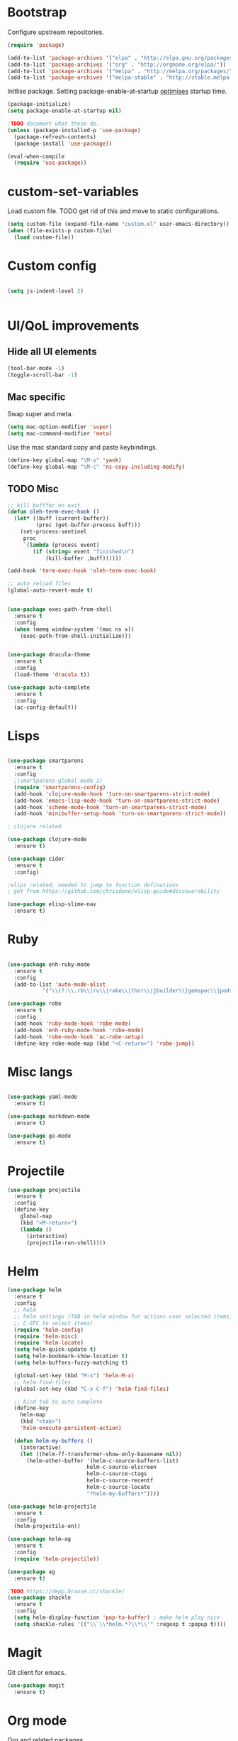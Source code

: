 * Bootstrap

Configure upstream repositories.
#+BEGIN_SRC emacs-lisp
(require 'package)

(add-to-list 'package-archives '("elpa" . "http://elpa.gnu.org/packages/"))
(add-to-list 'package-archives '("org" . "http://orgmode.org/elpa/"))
(add-to-list 'package-archives '("melpa" . "http://melpa.org/packages/"))
(add-to-list 'package-archives '("melpa-stable" . "http://stable.melpa.org/packages/"))

#+END_SRC

Initlise package.
Setting package-enable-at-startup [[https://www.reddit.com/r/emacs/comments/1rdstn/set_packageenableatstartup_to_nil_for_slightly/][optimises]] startup time. 

#+begin_src emacs-lisp
(package-initialize)
(setq package-enable-at-startup nil)

;TODO document what these do.
(unless (package-installed-p 'use-package)
  (package-refresh-contents)
  (package-install 'use-package))

(eval-when-compile
  (require 'use-package))
#+end_src

* custom-set-variables
Load custom file.
TODO get rid of this and move to static configurations.

#+begin_src emacs-lisp
(setq custom-file (expand-file-name "custom.el" user-emacs-directory))
(when (file-exists-p custom-file)
  (load custom-file))
#+end_src

* Custom config
#+begin_src emacs-lisp

(setq js-indent-level 2)


#+end_src

* UI/QoL improvements
** Hide all UI elements
#+begin_src emacs-lisp
(tool-bar-mode -1)
(toggle-scroll-bar -1)

#+end_src
** Mac specific
Swap super and meta.
#+begin_src emacs-lisp
(setq mac-option-modifier 'super)
(setq mac-command-modifier 'meta)
#+end_src

Use the mac standard copy and paste keybindings.
#+begin_src emacs-lisp
(define-key global-map "\M-v" 'yank)
(define-key global-map "\M-c" 'ns-copy-including-modify)
#+end_src



** TODO Misc
#+begin_src emacs-lisp
;; kill bufffer on exit
(defun oleh-term-exec-hook ()
  (let* ((buff (current-buffer))
         (proc (get-buffer-process buff)))
    (set-process-sentinel
     proc
     `(lambda (process event)
        (if (string= event "finished\n")
            (kill-buffer ,buff))))))

(add-hook 'term-exec-hook 'oleh-term-exec-hook)

;; auto reload files
(global-auto-revert-mode t)


(use-package exec-path-from-shell
  :ensure t
  :config
  (when (memq window-system '(mac ns x))
    (exec-path-from-shell-initialize)))
    

(use-package dracula-theme
  :ensure t
  :config
  (load-theme 'dracula t)) 

(use-package auto-complete
  :ensure t
  :config
  (ac-config-default))
#+end_src

* Lisps 
#+begin_src emacs-lisp

(use-package smartparens
  :ensure t
  :config
  ;(smartparens-global-mode 1)
  (require 'smartparens-config)
  (add-hook 'clojure-mode-hook 'turn-on-smartparens-strict-mode)
  (add-hook 'emacs-lisp-mode-hook 'turn-on-smartparens-strict-mode)
  (add-hook 'scheme-mode-hook 'turn-on-smartparens-strict-mode)
  (add-hook 'minibuffer-setup-hook 'turn-on-smartparens-strict-mode))
  
; clojure related

(use-package clojure-mode
  :ensure t)

(use-package cider
  :ensure t
  :config)

;elips related, needed to jump to function definations
; got from https://github.com/chrisdone/elisp-guide#discoverability

(use-package elisp-slime-nav
  :ensure t)
#+end_src

* Ruby
#+begin_src emacs-lisp

(use-package enh-ruby-mode
  :ensure t
  :config
  (add-to-list 'auto-mode-alist
	       '("\\(?:\\.rb\\|ru\\|rake\\|thor\\|jbuilder\\|gemspec\\|podspec\\|/\\(?:Gem\\|Rake\\|Cap\\|Thor\\|Vagrant\\|Guard\\|Pod\\)file\\)\\'" . enh-ruby-mode)))

(use-package robe
  :ensure t
  :config
  (add-hook 'ruby-mode-hook 'robe-mode)
  (add-hook 'enh-ruby-mode-hook 'robe-mode)
  (add-hook 'robe-mode-hook 'ac-robe-setup)
  (define-key robe-mode-map (kbd "<C-return>") 'robe-jump))
#+end_src

* Misc langs
#+begin_src emacs-lisp

(use-package yaml-mode
  :ensure t)

(use-package markdown-mode
  :ensure t)
  
(use-package go-mode
  :ensure t)

#+end_src

* Projectile

#+begin_src emacs-lisp
  (use-package projectile
    :ensure t
    :config
    (define-key
      global-map
      (kbd "<M-return>")
      (lambda ()
        (interactive)
        (projectile-run-shell))))
#+end_src
* Helm
#+begin_src emacs-lisp
  (use-package helm
    :ensure t
    :config
    ;; helm
    ;; helm settings (TAB in helm window for actions over selected items,
    ;; C-SPC to select items)
    (require 'helm-config)
    (require 'helm-misc)
    (require 'helm-locate)
    (setq helm-quick-update t)
    (setq helm-bookmark-show-location t)
    (setq helm-buffers-fuzzy-matching t)

    (global-set-key (kbd "M-x") 'helm-M-x)
    ;; helm-find-files
    (global-set-key (kbd "C-x C-f") 'helm-find-files)

    ;; bind tab to auto complete
    (define-key
      helm-map
      (kbd "<tab>")
      'helm-execute-persistent-action)

    (defun helm-my-buffers ()
      (interactive)
      (let ((helm-ff-transformer-show-only-basename nil))
        (helm-other-buffer '(helm-c-source-buffers-list)
                           helm-c-source-elscreen
                           helm-c-source-ctags
                           helm-c-source-recentf
                           helm-c-source-locate
                           "*helm-my-buffers*"))))

  (use-package helm-projectile
    :ensure t
    :config
    (helm-projectile-on))

  (use-package helm-ag
    :ensure t
    :config
    (require 'helm-projectile))

  (use-package ag
    :ensure t)
    
  ;TODO https://depp.brause.cc/shackle/
  (use-package shackle
    :ensure t
    :config
    (setq helm-display-function 'pop-to-buffer) ; make helm play nice
    (setq shackle-rules '(("\\`\\*helm.*?\\*\\'" :regexp t :popup t))))

#+end_src

* Magit
Git client for emacs.

#+begin_src emacs-lisp
(use-package magit
  :ensure t)
#+end_src

* Org mode
Org and related packages.
** Init
#+begin_src emacs-lisp

  (add-to-list 'org-modules 'org-habit t)
  (setq org-log-done t)

  (use-package org
    :ensure t
    :pin org
    :config ;;)
    (org-babel-do-load-languages
     'org-babel-load-languages
     '((scheme . t)
       (emacs-lisp . t)
       ;;(clojure . t)
       ;;(ruby . t)
       ))


  (use-package org-journal
    :ensure t
    :defer t
    :custom
    (org-journal-dir (concat org-directory "/journal/")))
    (setq org-babel-clojure-backend 'cider))
#+end_src

** Babel config

Use racket for SICP.
#+begin_src emacs-lisp
  (setq geiser-default-implementation 'racket)
  
#+end_src

Suppress the code execution confirmation dialog for scheme.
#+begin_src emacs-lisp
  (defun my-org-confirm-babel-evaluate (lang body)
    (not (string= lang "scheme")))  ;don't ask for ditaa
  (setq org-confirm-babel-evaluate #'my-org-confirm-babel-evaluate)
#+end_src

** Org directory
System specific config.
#+begin_src emacs-lisp
(cond ((eq system-type 'darwin)
       (setq org-directory "/Users/yohan/Documents/notes")
       )
      ((eq system-type 'gnu/linux)
       ;; Linux-specific code goes here. 
       (setq org-directory "~/documents/notes-org")
       ))

(setq org-default-notes-file (concat org-directory "/todo.org"))
(setq org-agenda-files org-directory)
(setq org-agenda-files (list org-directory))
#+end_src
** Capture templates
#+begin_src emacs-lisp
  (setq org-capture-templates
        (quote
         (("t" "TODO" entry
           (file ,(concat org-directory "/todo.org"))
           (file ,(concat org-directory "/templates/todo.org")))
          ("i" "interviews")
          ("ie" "EM")
          ("iet" "EM telephonic" entry
           (file ,(concat org-directory "/interviews.org"))
           (file ,(concat org-directory "/templates/interviews/em-telephonic.org")))
          ("ie1" "EM 1" entry
           (file ,(concat org-directory "/interviews.org"))
           (file ,(concat org-directory "/templates/interviews/em-1.org")))
          ("ie2" "EM 2" entry
           (file ,(concat org-directory "/interviews.org"))
           (file ,(concat org-directory "/templates/interviews/em-2.org")))
          ("is" "sd[123]")
          ("isf" "sdx em round" entry
           (file ,(concat org-directory "/interviews.org"))
           (file ,(concat org-directory "/templates/interviews/sdx-em.org")))
          ("isf" "sdx final round" entry
           (file ,(concat org-directory "/interviews.org"))
           (file ,(concat org-directory "/templates/interviews/sdx-final.org"))))))
#+end_src
* Evil
Vi emulation.
#+begin_src emacs-lisp
  (use-package evil
    :ensure t
    :init
    ;;needed for evil-collection
    (setq evil-want-integration t) ;; This is optional since it's already set to t by default.
    (setq evil-want-keybinding nil)
    :config
    (add-to-list 'evil-emacs-state-modes 'geiser-repl-mode)
    (evil-mode t)
    (add-hook 'after-change-major-mode-hook
              (lambda ()
                (modify-syntax-entry ?_ "w")
                (modify-syntax-entry ?- "w")))
    (setq evil-want-C-u-scroll t)
    (define-key evil-normal-state-map (kbd "C-u") 'evil-scroll-up)
    (define-key evil-visual-state-map (kbd "C-u") 'evil-scroll-up)
    (define-key evil-normal-state-map "\C-p" 'helm-projectile-find-file)
    (define-key evil-normal-state-map (kbd "C-S-p") 'helm-projectile-find-file-in-known-projects)
    (evil-set-initial-state 'term-mode 'emacs)
    (evil-set-initial-state 'shell-mode 'emacs)
    (define-key evil-insert-state-map (kbd "C-u")
      (lambda ()
        (interactive)
        (evil-delete (point-at-bol) (point)))))

  (use-package evil-org
    :ensure t
    :config
    ;(package-initialize)
    (add-hook 'org-mode-hook 'evil-org-mode)
    (add-hook 'evil-org-mode-hook
              (lambda ()
                (evil-org-set-key-theme)))
    (require 'evil-org-agenda)
    (evil-org-agenda-set-keys))


  (use-package evil-cleverparens
    :ensure t
    :config
    (add-hook 'smartparens-enabled-hook #'evil-cleverparens-mode))

  (use-package evil-surround
    :ensure t
    :config
    (global-evil-surround-mode 1))

  ;evil bindings in various places (mainly for magit right now)
  (use-package evil-collection
    :after evil
    :ensure t
    :config
    (evil-collection-init))
#+end_src
